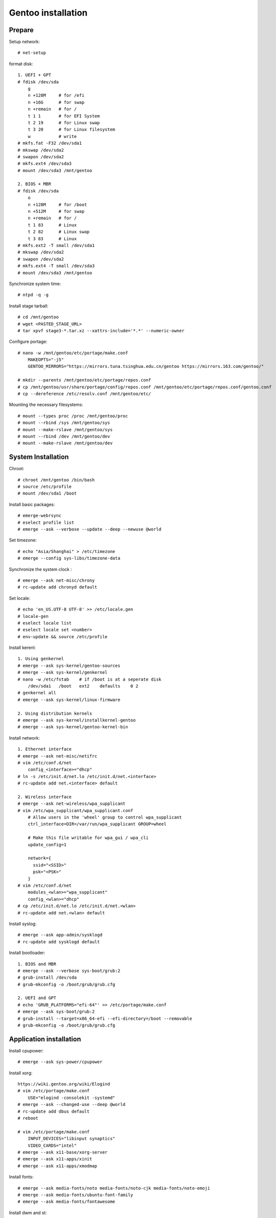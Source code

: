 Gentoo installation
===================

Prepare
-------

Setup network: ::

    # net-setup

format disk: ::

    1. UEFI + GPT
    # fdisk /dev/sda
        g
        n +128M     # for /efi
        n +16G      # for swap
        n +remain   # for /
        t 1 1       # for EFI System
        t 2 19      # for Linux swap
        t 3 20      # for Linux filesystem
        w           # write
    # mkfs.fat -F32 /dev/sda1
    # mkswap /dev/sda2
    # swapon /dev/sda2
    # mkfs.ext4 /dev/sda3
    # mount /dev/sda3 /mnt/gentoo

    2. BIOS + MBR
    # fdisk /dev/sda
        o
        n +128M     # for /boot
        n +512M     # for swap
        n +remain   # for /
        t 1 83      # Linux
        t 2 82      # Linux swap
        t 3 83      # Linux
    # mkfs.ext2 -T small /dev/sda1
    # mkswap /dev/sda2
    # swapon /dev/sda2
    # mkfs.ext4 -T small /dev/sda3
    # mount /dev/sda3 /mnt/gentoo
    
Synchronize system time: ::

    # ntpd -q -g

Install stage tarball: ::

    # cd /mnt/gentoo
    # wget <PASTED_STAGE_URL>
    # tar xpvf stage3-*.tar.xz --xattrs-include='*.*' --numeric-owner

Configure portage: ::

    # nano -w /mnt/gentoo/etc/portage/make.conf
        MAKEOPTS="-j5"
        GENTOO_MIRRORS="https://mirrors.tuna.tsinghua.edu.cn/gentoo https://mirrors.163.com/gentoo/"

    # mkdir --parents /mnt/gentoo/etc/portage/repos.conf
    # cp /mnt/gentoo/usr/share/portage/config/repos.conf /mnt/gentoo/etc/portage/repos.conf/gentoo.conf
    # cp --dereference /etc/resolv.conf /mnt/gentoo/etc/

Mounting the necessary filesystems: ::

    # mount --types proc /proc /mnt/gentoo/proc
    # mount --rbind /sys /mnt/gentoo/sys
    # mount --make-rslave /mnt/gentoo/sys
    # mount --rbind /dev /mnt/gentoo/dev
    # mount --make-rslave /mnt/gentoo/dev 

System Installation
-------------------

Chroot: ::

    # chroot /mnt/gentoo /bin/bash 
    # source /etc/profile
    # mount /dev/sda1 /boot

Install basic packages: ::

    # emerge-webrsync
    # eselect profile list
    # emerge --ask --verbose --update --deep --newuse @world

Set timezone: ::

    # echo "Asia/Shanghai" > /etc/timezone
    # emerge --config sys-libs/timezone-data

Synchronize the system clock : ::

    # emerge --ask net-misc/chrony
    # rc-update add chronyd default

Set locale: ::

    # echo 'en_US.UTF-8 UTF-8' >> /etc/locale.gen
    # locale-gen
    # eselect locale list
    # eselect locale set <number>
    # env-update && source /etc/profile

Install kerenl: ::

    1. Using genkernel
    # emerge --ask sys-kernel/gentoo-sources
    # emerge --ask sys-kernel/genkernel
    # nano -w /etc/fstab    # if /boot is at a seperate disk
        /dev/sda1   /boot   ext2    defaults    0 2
    # genkernel all
    # emerge --ask sys-kernel/linux-firmware

    2. Using distribution kernels
    # emerge --ask sys-kernel/installkernel-gentoo
    # emerge --ask sys-kernel/gentoo-kernel-bin

Install network: ::

    1. Ethernet interface
    # emerge --ask net-misc/netifrc
    # vim /etc/conf.d/net
        config_<interface>="dhcp"
    # ln -s /etc/init.d/net.lo /etc/init.d/net.<interface>
    # rc-update add net.<interface> default

    2. Wireless interface
    # emerge --ask net-wireless/wpa_supplicant
    # vim /etc/wpa_supplicant/wpa_supplicant.conf
        # Allow users in the 'wheel' group to control wpa_supplicant
        ctrl_interface=DIR=/var/run/wpa_supplicant GROUP=wheel

        # Make this file writable for wpa_gui / wpa_cli
        update_config=1

        network={
          ssid="<SSID>"
          psk="<PSK>"
        }
    # vim /etc/conf.d/net
        modules_<wlan>="wpa_supplicant"
        config_<wlan>="dhcp"
    # cp /etc/init.d/net.lo /etc/init.d/net.<wlan>
    # rc-update add net.<wlan> default

Install syslog: ::

    # emerge --ask app-admin/sysklogd
    # rc-update add sysklogd default

Install bootloader: ::

    1. BIOS and MBR
    # emerge --ask --verbose sys-boot/grub:2
    # grub-install /dev/sda
    # grub-mkconfig -o /boot/grub/grub.cfg

    2. UEFI and GPT
    # echo 'GRUB_PLATFORMS="efi-64"' >> /etc/portage/make.conf
    # emerge --ask sys-boot/grub:2
    # grub-install --target=x86_64-efi --efi-directory=/boot --removable
    # grub-mkconfig -o /boot/grub/grub.cfg

Application installation
------------------------

Install cpupower: ::

    # emerge --ask sys-power/cpupower

Install xorg: ::

    https://wiki.gentoo.org/wiki/Elogind
    # vim /etc/portage/make.conf
        USE="elogind -consolekit -systemd"
    # emerge --ask --changed-use --deep @world
    # rc-update add dbus default
    # reboot

    # vim /etc/portage/make.conf
        INPUT_DEVICES="libinput synaptics"
        VIDEO_CARDS="intel"
    # emerge --ask x11-base/xorg-server
    # emerge --ask x11-apps/xinit
    # emerge --ask x11-apps/xmodmap

Install fonts: ::

    # emerge --ask media-fonts/noto media-fonts/noto-cjk media-fonts/noto-emoji
    # emerge --ask media-fonts/ubuntu-font-family
    # emerge --ask media-fonts/fontawesome

Install dwm and st: ::

    # vim /etc/portage/package.use/dwm.use
        x11-terms/dwm savedconfig
    # emerge --ask x11-wm/dwm::an9wer

    # vim /etc/portage/package.use/st.use
        x11-terms/st savedconfig
    # emerge --ask x11-terms/st::an9wer

Install ibus: ::

    # vim /etc/portage/package.accept_keywords
        app-i18n/ibus-rime ~amd64
    # vim /etc/portage/package.use/ibus-rime.use
        app-i18n/ibus-rime extra
    # emerge --ask app-i18n/ibus app-i18n/ibus-rime
    # ibus-setup

    For ibus to work with Qt 5
    # vim /etc/portage/package.use/ibus.use
        dev-qt/qtgui dbus ibus
    # emerge --ask --oneshot --newuse dev-qt/qtgui

Install dunst: ::

    # emerge --ask x11-misc/dunst

Install redshift: ::

    # vim /etc/portage/package.use/redshift.use
        x11-misc/redshift geoclue
    # emerge --ask x11-misc/redshift

Install alsa: ::

    # emerge --ask media-sound/alsa-utils
    
Install chroot: ::

    # mkdir /chroot
    # wget <PASTED_STAGE_URL>
    # tar xpvf stage3-*.tar.xz --xattrs-include='*.*' --numeric-owner -C /chroot
    # mkdir -p /chroot/etc/portage/repos.conf
    # cp /etc/portage/repos.conf/gentoo.conf /chroot/etc/portage/repos.conf/gentoo.conf
    # vim /etc/init.d/chroot
        name="chroot daemon"

        depend() {
           need localmount
           need bootmisc
        }

        start() {
             ebegin "Mounting chroot directories"
             mount -o rbind /dev /chroot/dev > /dev/null &
             mount -t proc none /chroot/proc > /dev/null &
             mount -o bind /sys /chroot/sys > /dev/null &
             mount -o bind /tmp /chroot/tmp > /dev/null &
             eend $? "An error occurred while mounting chroot directories"
        }

        stop() {
             ebegin "Unmounting chroot directories"
             umount -f /chroot/dev > /dev/null &
             umount -f /chroot/proc > /dev/null &
             umount -f /chroot/sys > /dev/null &
             umount -f /chroot/tmp > /dev/null &
             eend $? "An error occurred while unmounting chroot directories"
        }
    # rc-service chroot start
    # chroot /chroot /bin/bash
    # emerge-webrsync
    # exit

Install gnupg (use pinentry-gtk-2 to request the passphrase in a graphical
window): ::

    # vim /etc/portage/package.use/gnupg.use
        app-crypt/pinentry gtk
    # emerge --ask app-crypt/gnupg
    # eselect pinentry set pinentry-gtk-2
